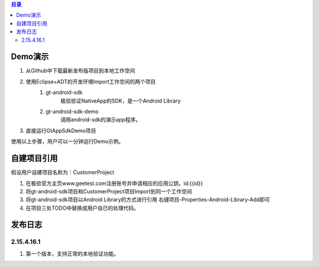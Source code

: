 
.. contents:: 目录

Demo演示
===================

1. 从Github中下载最新发布版项目到本地工作空间
#. 使用Eclipse+ADT的开发环境Import工作空间的两个项目
    1.  gt-android-sdk
         极验验证NativeApp的SDK，是一个Android Library
    #. gt-android-sdk-demo
         调用android-sdk的演示app程序。
#. 直接运行GtAppSdkDemo项目

使用以上步骤，用户可以一分钟运行Demo示例。



自建项目引用
===================

假设用户自建项目名称为：CustomerProject

1. 在极验官方主页www.geetest.com注册账号并申请相应的应用公钥，id:{{id}}
#. 将gt-android-sdk项目和CustomerProject项目Import到同一个工作空间
#. 将gt-android-sdk项目以Android Library的方式进行引用 右键项目-Properties-Android-Library-Add即可
#. 在项目三处TODO中替换成用户自已的处理代码。


发布日志
===================

2.15.4.16.1
---------------

1. 第一个版本，支持正常的本地验证功能。







